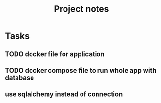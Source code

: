 #+TITLE: Project notes

* Tasks
** TODO docker file for application
** TODO docker compose file to run whole app with database
** use sqlalchemy instead of connection
